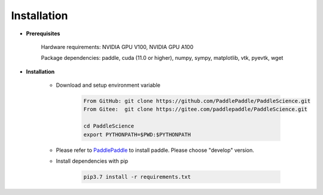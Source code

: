 Installation
=============

- **Prerequisites**

    Hardware requirements: NVIDIA GPU V100, NVIDIA GPU A100

    Package dependencies: paddle, cuda (11.0 or higher), numpy, sympy, matplotlib, vtk, pyevtk, wget

- **Installation**

    - Download and setup environment variable

        .. code-block::

            From GitHub: git clone https://github.com/PaddlePaddle/PaddleScience.git
            From Gitee:  git clone https://gitee.com/paddlepaddle/PaddleScience.git

            cd PaddleScience
            export PYTHONPATH=$PWD:$PYTHONPATH

    - Please refer to `PaddlePaddle <https://www.paddlepaddle.org.cn/install/quick?docurl=/documentation/docs/zh/install/pip/linux-pip.html>`_ to install paddle. Please choose "develop" version.

    - Install dependencies with pip 

        .. code-block::

            pip3.7 install -r requirements.txt